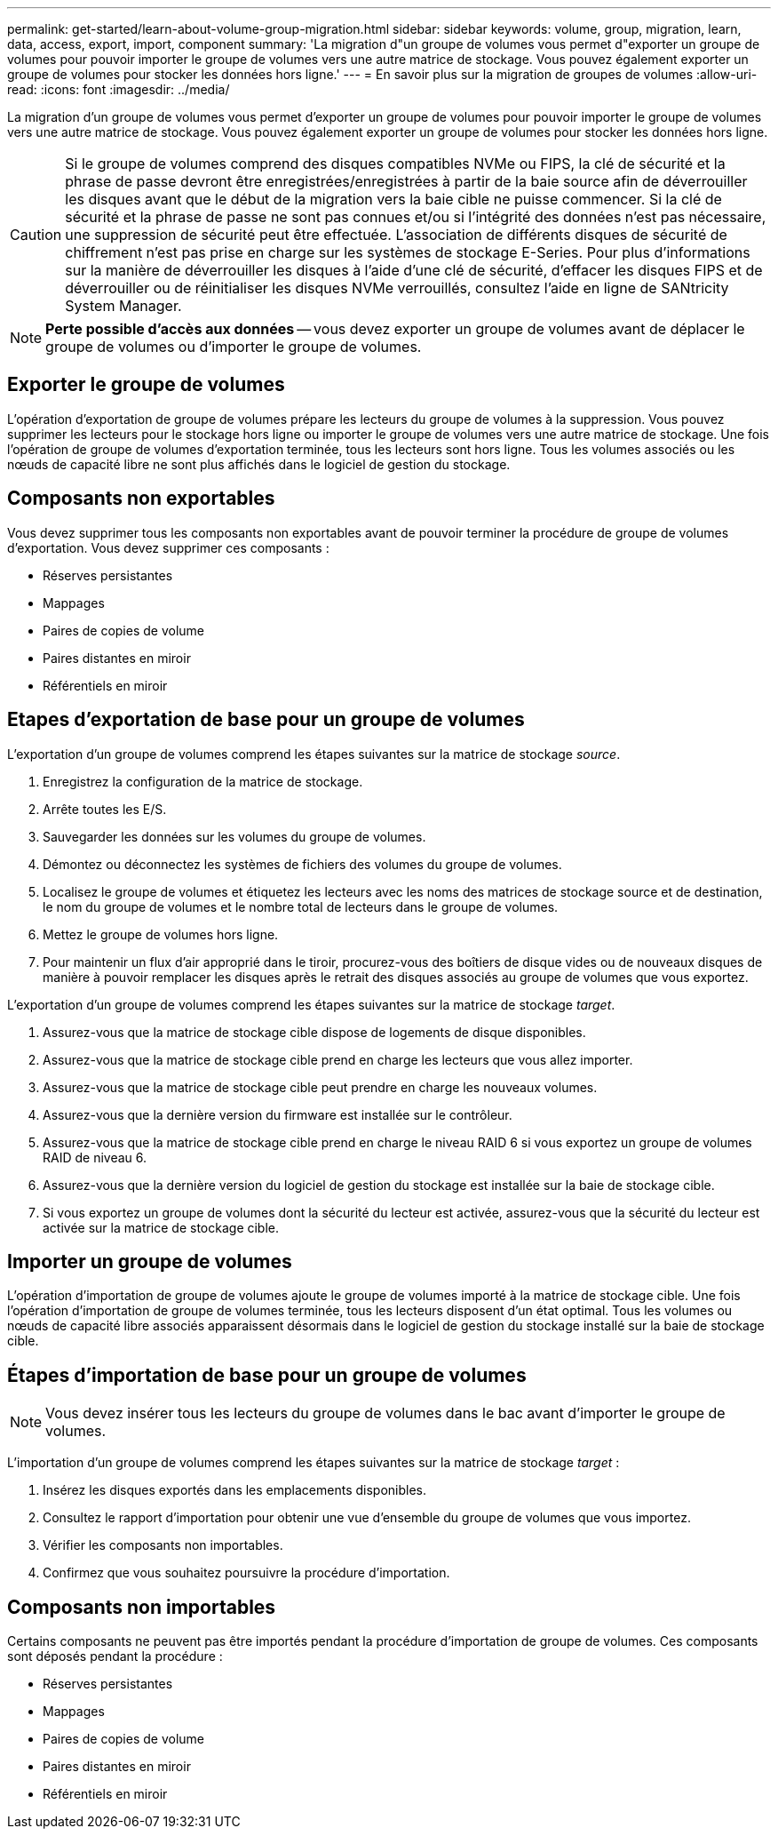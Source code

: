 ---
permalink: get-started/learn-about-volume-group-migration.html 
sidebar: sidebar 
keywords: volume, group, migration, learn, data, access, export, import, component 
summary: 'La migration d"un groupe de volumes vous permet d"exporter un groupe de volumes pour pouvoir importer le groupe de volumes vers une autre matrice de stockage. Vous pouvez également exporter un groupe de volumes pour stocker les données hors ligne.' 
---
= En savoir plus sur la migration de groupes de volumes
:allow-uri-read: 
:icons: font
:imagesdir: ../media/


[role="lead"]
La migration d'un groupe de volumes vous permet d'exporter un groupe de volumes pour pouvoir importer le groupe de volumes vers une autre matrice de stockage. Vous pouvez également exporter un groupe de volumes pour stocker les données hors ligne.

[CAUTION]
====
Si le groupe de volumes comprend des disques compatibles NVMe ou FIPS, la clé de sécurité et la phrase de passe devront être enregistrées/enregistrées à partir de la baie source afin de déverrouiller les disques avant que le début de la migration vers la baie cible ne puisse commencer. Si la clé de sécurité et la phrase de passe ne sont pas connues et/ou si l'intégrité des données n'est pas nécessaire, une suppression de sécurité peut être effectuée. L'association de différents disques de sécurité de chiffrement n'est pas prise en charge sur les systèmes de stockage E-Series. Pour plus d'informations sur la manière de déverrouiller les disques à l'aide d'une clé de sécurité, d'effacer les disques FIPS et de déverrouiller ou de réinitialiser les disques NVMe verrouillés, consultez l'aide en ligne de SANtricity System Manager.

====
[NOTE]
====
*Perte possible d'accès aux données* -- vous devez exporter un groupe de volumes avant de déplacer le groupe de volumes ou d'importer le groupe de volumes.

====


== Exporter le groupe de volumes

L'opération d'exportation de groupe de volumes prépare les lecteurs du groupe de volumes à la suppression. Vous pouvez supprimer les lecteurs pour le stockage hors ligne ou importer le groupe de volumes vers une autre matrice de stockage. Une fois l'opération de groupe de volumes d'exportation terminée, tous les lecteurs sont hors ligne. Tous les volumes associés ou les nœuds de capacité libre ne sont plus affichés dans le logiciel de gestion du stockage.



== Composants non exportables

Vous devez supprimer tous les composants non exportables avant de pouvoir terminer la procédure de groupe de volumes d'exportation. Vous devez supprimer ces composants :

* Réserves persistantes
* Mappages
* Paires de copies de volume
* Paires distantes en miroir
* Référentiels en miroir




== Etapes d'exportation de base pour un groupe de volumes

L'exportation d'un groupe de volumes comprend les étapes suivantes sur la matrice de stockage _source_.

. Enregistrez la configuration de la matrice de stockage.
. Arrête toutes les E/S.
. Sauvegarder les données sur les volumes du groupe de volumes.
. Démontez ou déconnectez les systèmes de fichiers des volumes du groupe de volumes.
. Localisez le groupe de volumes et étiquetez les lecteurs avec les noms des matrices de stockage source et de destination, le nom du groupe de volumes et le nombre total de lecteurs dans le groupe de volumes.
. Mettez le groupe de volumes hors ligne.
. Pour maintenir un flux d'air approprié dans le tiroir, procurez-vous des boîtiers de disque vides ou de nouveaux disques de manière à pouvoir remplacer les disques après le retrait des disques associés au groupe de volumes que vous exportez.


L'exportation d'un groupe de volumes comprend les étapes suivantes sur la matrice de stockage _target_.

. Assurez-vous que la matrice de stockage cible dispose de logements de disque disponibles.
. Assurez-vous que la matrice de stockage cible prend en charge les lecteurs que vous allez importer.
. Assurez-vous que la matrice de stockage cible peut prendre en charge les nouveaux volumes.
. Assurez-vous que la dernière version du firmware est installée sur le contrôleur.
. Assurez-vous que la matrice de stockage cible prend en charge le niveau RAID 6 si vous exportez un groupe de volumes RAID de niveau 6.
. Assurez-vous que la dernière version du logiciel de gestion du stockage est installée sur la baie de stockage cible.
. Si vous exportez un groupe de volumes dont la sécurité du lecteur est activée, assurez-vous que la sécurité du lecteur est activée sur la matrice de stockage cible.




== Importer un groupe de volumes

L'opération d'importation de groupe de volumes ajoute le groupe de volumes importé à la matrice de stockage cible. Une fois l'opération d'importation de groupe de volumes terminée, tous les lecteurs disposent d'un état optimal. Tous les volumes ou nœuds de capacité libre associés apparaissent désormais dans le logiciel de gestion du stockage installé sur la baie de stockage cible.



== Étapes d'importation de base pour un groupe de volumes

[NOTE]
====
Vous devez insérer tous les lecteurs du groupe de volumes dans le bac avant d'importer le groupe de volumes.

====
L'importation d'un groupe de volumes comprend les étapes suivantes sur la matrice de stockage _target_ :

. Insérez les disques exportés dans les emplacements disponibles.
. Consultez le rapport d'importation pour obtenir une vue d'ensemble du groupe de volumes que vous importez.
. Vérifier les composants non importables.
. Confirmez que vous souhaitez poursuivre la procédure d'importation.




== Composants non importables

Certains composants ne peuvent pas être importés pendant la procédure d'importation de groupe de volumes. Ces composants sont déposés pendant la procédure :

* Réserves persistantes
* Mappages
* Paires de copies de volume
* Paires distantes en miroir
* Référentiels en miroir

